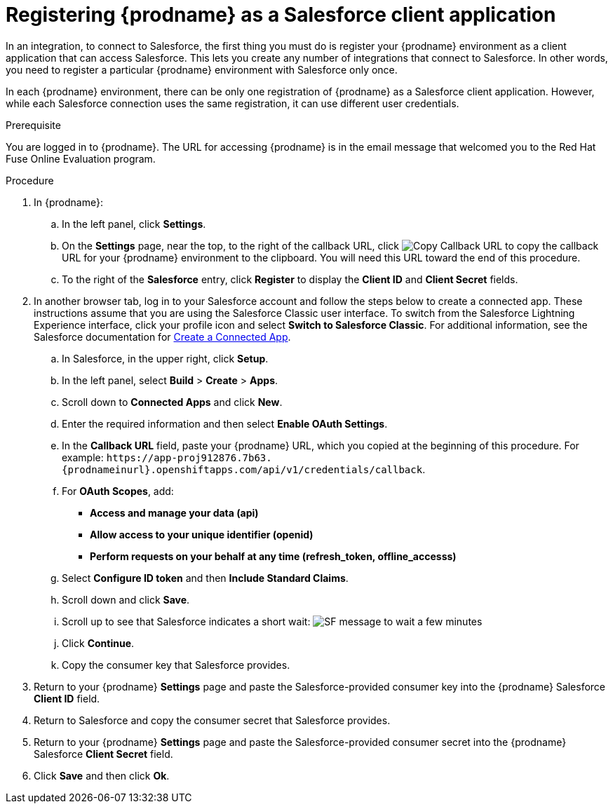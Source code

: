// Module included in the following assemblies:
// Upstream:
// tutorials/topics/as_t2sf-intro.adoc
// tutorials/topics/as_sf2db-intro.adoc
// connecting/topics/as_connecting-to-sf.adoc
// Downstream:
// connecting-fuse-online-to-applications-and-services/upstream/as_connecting-to-sf.adoc
// fuse-online-sample-integration-tutorials/upstream/as_t2sf-intro.adoc
// fuse-online-sample-integration-tutorials/upstream/as_sf2db-intro.adoc

[id='register-with-salesforce_{context}']
= Registering {prodname} as a Salesforce client application

In an integration, to connect to Salesforce, the first thing you must do is
register your {prodname} environment as a client application
that can access Salesforce.
This lets you create any number of integrations that connect
to Salesforce. In other words, you need to register a particular
{prodname} environment with Salesforce only once.

In each {prodname} environment, there can be only one registration
of {prodname} as a Salesforce client application. However, while each Salesforce
connection uses the same registration, it can use different user
credentials. 

ifeval::["{context}" == "t2sf"]
If you already registered {prodname} as a Salesforce
client and created a Salesforce connection, skip to 
link:{LinkFuseOnlineTutorials}#create-twitter-sf-integration_t2sf[Creating Twitter to Salesforce integration].
endif::[]

ifeval::["{context}" == "sf2db"]
If you already registered {prodname} as a Salesforce
client and created a Salesforce connection, skip to 
link:{LinkFuseOnlineTutorials}#create-sf-db-integration_sf2db[Creating Salesforce to database integration]. 
endif::[]

 
.Prerequisite
You are logged in to {prodname}. The URL for accessing {prodname} is in the 
email message that welcomed you to the Red Hat Fuse Online Evaluation program. 

.Procedure
. In {prodname}:
.. In the left panel, click *Settings*.
.. On the *Settings* page, near the top, to the right of the callback URL, 
click 
image:images/CopyCallback.png[Copy Callback URL] to 
copy the callback URL for your {prodname} environment to the clipboard. 
You will need this URL toward the end of this procedure. 
.. To the right of the *Salesforce* entry,
click *Register* to display the *Client ID* and *Client Secret* fields.
. In another browser tab, log in to your Salesforce account and
follow the steps below to create a connected app.
These instructions assume that you are
using the Salesforce Classic user interface. To switch from the
Salesforce Lightning Experience interface, click your profile icon and select
*Switch to Salesforce Classic*.
For additional information, see the Salesforce documentation for
https://help.salesforce.com/articleView?id=connected_app_create.htm[Create a Connected App].
.. In Salesforce, in the upper right, click *Setup*.
.. In the left panel, select *Build* > *Create* > *Apps*.
.. Scroll down to *Connected Apps* and click *New*.
.. Enter the required information and then select *Enable OAuth Settings*.
.. In the *Callback URL* field, paste your
{prodname} URL, which you copied at the beginning of this procedure.
For example:
`\https://app-proj912876.7b63.{prodnameinurl}.openshiftapps.com/api/v1/credentials/callback`.
.. For *OAuth Scopes*, add:
** *Access and manage your data (api)*
** *Allow access to your unique identifier (openid)*
** *Perform requests on your behalf at any time (refresh_token, offline_accesss)*
.. Select *Configure ID token* and then *Include Standard Claims*.
.. Scroll down and click *Save*.
.. Scroll up to see that Salesforce indicates a short wait:
image:shared/images/SF-message-to-wait-a-few-minutes.png[title="Short Wait"]
.. Click *Continue*.
.. Copy the consumer key that Salesforce provides.
. Return to your {prodname} *Settings* page and paste the
Salesforce-provided
consumer key into the {prodname} Salesforce *Client ID* field.
. Return to Salesforce and copy the consumer secret that Salesforce provides.
. Return to your {prodname} *Settings* page and paste the
Salesforce-provided consumer secret into the {prodname} Salesforce
*Client Secret* field.
. Click *Save* and then click *Ok*.
